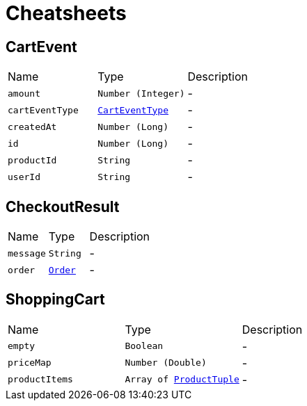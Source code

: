= Cheatsheets

[[CartEvent]]
== CartEvent


[cols=">25%,^25%,50%"]
[frame="topbot"]
|===
^|Name | Type ^| Description
|[[amount]]`amount`|`Number (Integer)`|-
|[[cartEventType]]`cartEventType`|`link:enums.html#CartEventType[CartEventType]`|-
|[[createdAt]]`createdAt`|`Number (Long)`|-
|[[id]]`id`|`Number (Long)`|-
|[[productId]]`productId`|`String`|-
|[[userId]]`userId`|`String`|-
|===

[[CheckoutResult]]
== CheckoutResult


[cols=">25%,^25%,50%"]
[frame="topbot"]
|===
^|Name | Type ^| Description
|[[message]]`message`|`String`|-
|[[order]]`order`|`link:dataobjects.html#Order[Order]`|-
|===

[[ShoppingCart]]
== ShoppingCart


[cols=">25%,^25%,50%"]
[frame="topbot"]
|===
^|Name | Type ^| Description
|[[empty]]`empty`|`Boolean`|-
|[[priceMap]]`priceMap`|`Number (Double)`|-
|[[productItems]]`productItems`|`Array of link:dataobjects.html#ProductTuple[ProductTuple]`|-
|===

